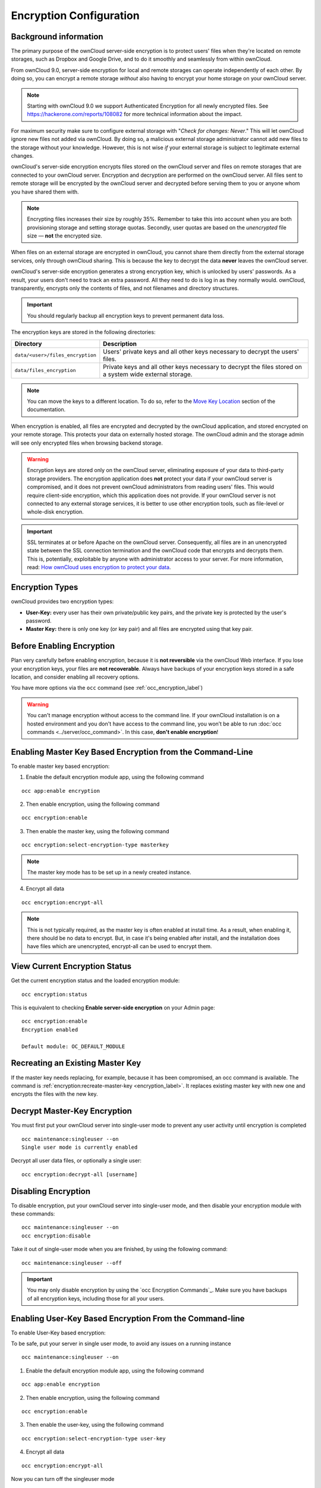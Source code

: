 ========================
Encryption Configuration
========================

Background information
----------------------

The primary purpose of the ownCloud server-side encryption is to protect users' files when they're located on remote storages, such as Dropbox and Google Drive, and to do it smoothly and seamlessly from within ownCloud.

From ownCloud 9.0, server-side encryption for local and remote storages can operate independently of each other. 
By doing so, you can encrypt a remote storage *without* also having to encrypt your home storage on your ownCloud server.

.. note:: Starting with ownCloud 9.0 we support Authenticated Encryption for all newly encrypted files. See https://hackerone.com/reports/108082 for more technical information about the impact.
   
For maximum security make sure to configure external storage with "*Check for changes: Never*." 
This will let ownCloud ignore new files not added via ownCloud. 
By doing so, a malicious external storage administrator cannot add new files to the storage without your knowledge. 
However, this is not wise *if* your external storage is subject to legitimate external changes.

ownCloud's server-side encryption encrypts files stored on the ownCloud server and files on remote storages that are connected to your ownCloud server. 
Encryption and decryption are performed on the ownCloud server. 
All files sent to remote storage will be encrypted by the ownCloud server and decrypted before serving them to you or anyone whom you have shared them with.

.. note:: Encrypting files increases their size by roughly 35%. Remember to take this into account when you are both provisioning storage and setting storage quotas. Secondly, user quotas are based on the *unencrypted* file size — **not** the encrypted size.

When files on an external storage are encrypted in ownCloud, you cannot share them directly from the external storage services, only through ownCloud sharing. 
This is because the key to decrypt the data **never** leaves the ownCloud server.

ownCloud's server-side encryption generates a strong encryption key, which is unlocked by users' passwords. 
As a result, your users don't need to track an extra password. 
All they need to do is log in as they normally would. 
ownCloud, transparently, encrypts only the contents of files, and not filenames and directory structures.

.. important:: 
   You should regularly backup all encryption keys to prevent permanent data loss. 

The encryption keys are stored in the following directories:

================================ ==============================================
Directory                        Description
================================ ==============================================
``data/<user>/files_encryption`` Users' private keys and all other keys 
                                 necessary to decrypt the users' files.
``data/files_encryption``        Private keys and all other keys necessary to 
                                 decrypt the files stored on a system wide 
                                 external storage.
================================ ==============================================
  
.. note::
   You can move the keys to a different location. To do so, refer to the `Move Key Location`_ section of the documentation.
  
When encryption is enabled, all files are encrypted and decrypted by the 
ownCloud application, and stored encrypted on your remote storage.
This protects your data on externally hosted storage. 
The ownCloud admin and the storage admin will see only encrypted files when browsing backend storage.  
  
.. warning:: Encryption keys are stored only on the ownCloud server,
   eliminating exposure of your data to third-party storage providers. The
   encryption application does **not** protect your data if your ownCloud
   server is compromised, and it does not prevent ownCloud administrators from
   reading users' files. This would require client-side encryption, which this
   application does not provide. If your ownCloud server is not connected to
   any external storage services, it is better to use other encryption
   tools, such as file-level or whole-disk encryption. 
   
.. important:: 
   SSL terminates at or before Apache on the ownCloud server. Consequently, all
   files are in an unencrypted state between the SSL connection termination and
   the ownCloud code that encrypts and decrypts them. This is, potentially,
   exploitable by anyone with administrator access to your server. For more
   information, read: `How ownCloud uses encryption to protect your data
   <https://owncloud.org/blog/how-owncloud-uses-encryption-to-protect-your-data/>`_.
  
Encryption Types
----------------

ownCloud provides two encryption types:

- **User-Key:** every user has their own private/public key pairs, and the private key is protected by the user's password.

- **Master Key:** there is only one key (or key pair) and all files are encrypted using that key pair.
  
Before Enabling Encryption
--------------------------

Plan very carefully before enabling encryption, because it is **not reversible** via the ownCloud Web interface. 
If you lose your encryption keys, your files are **not recoverable**. 
Always have backups of your encryption keys stored in a safe location, and consider enabling all recovery options.

You have more options via the ``occ`` command (see :ref:`occ_encryption_label`)
   
.. warning:: You can't manage encryption without access to the command line. 
   If your ownCloud installation is on a hosted environment and you don't have
   access to the command line, you won’t be able to run :doc:`occ commands
   <../server/occ_command>`. In this case, **don't enable encryption**! 

.. _occ_encryption_label:

Enabling Master Key Based Encryption from the Command-Line
----------------------------------------------------------

To enable master key based encryption:

1. Enable the default encryption module app, using the following command

::

  occ app:enable encryption

2. Then enable encryption, using the following command 

:: 

  occ encryption:enable

3. Then enable the master key, using the following command

::

  occ encryption:select-encryption-type masterkey

.. note::

   The master key mode has to be set up in a newly created instance.
  
4. Encrypt all data

::
  
  occ encryption:encrypt-all

.. note::
   
   This is not typically required, as the master key is often enabled at install time. 
   As a result, when enabling it, there should be no data to encrypt. 
   But, in case it's being enabled after install, and the installation does have files which are unencrypted, encrypt-all can be used to encrypt them.

View Current Encryption Status
------------------------------

Get the current encryption status and the loaded encryption module::

 occ encryption:status

This is equivalent to checking **Enable server-side encryption** on your Admin page::

 occ encryption:enable
 Encryption enabled

 Default module: OC_DEFAULT_MODULE

Recreating an Existing Master Key
---------------------------------

If the master key needs replacing, for example, because it has been compromised, an occ command is available.
The command is :ref:`encryption:recreate-master-key <encryption_label>`.
It replaces existing master key with new one and encrypts the files with the new key.

Decrypt Master-Key Encryption
-----------------------------

You must first put your ownCloud server into single-user mode to prevent any user activity until encryption is completed

::

 occ maintenance:singleuser --on
 Single user mode is currently enabled

Decrypt all user data files, or optionally a single user::
 
 occ encryption:decrypt-all [username]


Disabling Encryption
--------------------

To disable encryption, put your ownCloud server into single-user mode, and then disable your encryption module with these commands::

 occ maintenance:singleuser --on
 occ encryption:disable
 
Take it out of single-user mode when you are finished, by using the following command::

 occ maintenance:singleuser --off
 
.. important:: 
   You may only disable encryption by using the `occ Encryption
   Commands`_. Make sure you have backups of all encryption keys, including
   those for all your users. 

Enabling User-Key Based Encryption From the Command-line
--------------------------------------------------------

To enable User-Key based encryption:

To be safe, put your server in single user mode, to avoid any issues on a running instance

::

  occ maintenance:singleuser --on


1. Enable the default encryption module app, using the following command

::

  occ app:enable encryption

2. Then enable encryption, using the following command 

:: 

  occ encryption:enable

3. Then enable the user-key, using the following command

::

  occ encryption:select-encryption-type user-key

  
4. Encrypt all data

::
  
  occ encryption:encrypt-all

Now you can turn off the singleuser mode

::

  occ maintenance:singleuser --off


.. _enable-file-recovery-key:

How To Enable Users File Recovery Keys
--------------------------------------

Once a user has encrypted their files, if they lose their ownCloud password, then they lose access to their encrypted files, as their files will be unrecoverable. 
It is not possible, when user files are encrypted, to reset a user’s password using the standard reset process. 

If so, you'll see a yellow banner warning: 

  Please provide an admin recovery password; otherwise, all user data will be lost.

To avoid all this, create a Recovery Key. 
To do so, go to the Encryption section of your Admin page and set a recovery key password.

.. figure:: images/encryption10.png

You then need to ask your users to opt-in to the Recovery Key. 
For the users to do this, they need to go to the "**Personal**" page and enable the recovery key.
This signals that they are OK that the admin might have a way to decrypt their data for recovery reasons.
If they do *not* do this, then the Recovery Key won't work for them.

.. figure:: images/encryption7.png

For users who have enabled password recovery, give them a new password and recover access to their encrypted files, by supplying the Recovery Key on the Users page.

.. figure:: images/encryption8.png

You may change your recovery key password.

.. figure:: images/encryption12.png
   

.. note::
   Sharing a recovery key with a user group is **not** supported.
   This is only supported with :ref:`the master key <create-a-master-key>`.
   
Changing The Recovery Key Password
----------------------------------

If you have misplaced your recovery key password and need to replace it, here’s what you need to do:

1. Delete the recovery key from both ``data/owncloud_private_keys`` and ``data/public-keys``
2. Edit your database table ``oc_appconfig`` and remove the rows with the config keys ``recoveryKeyId`` and ``recoveryAdminEnabled`` for the appid ``files_encryption``
3. Login as admin and activate the recovery key again with a new password. This will generate a new key pair
4. All users who used the original recovery key will need to disable it and enable it again. This deletes the old recovery share keys from their files and encrypts their files with the new recovery key

.. NOTE:: 
   You can only change the recovery key password if you know the original. This is by design, as only admins who know the recovery key password should be able to change it. If not, admins could hijack the recovery key from each other
   
.. WARNING:: 
   Replacing the recovery key will mean that all users will lose the possibility to recover their files until they have applied the new recovery key

.. _enable_encryption_label:

Decrypt User-Key Encryption
---------------------------

You must first put your ownCloud server into single-user mode to prevent any user activity until encryption is completed

::

 occ maintenance:singleuser --on
 Single user mode is currently enabled

Decrypt all user data files, or optionally a single user::
 
 occ encryption:decrypt-all [username]

Disabling Encryption
--------------------

You may disable encryption only with ``occ``. 
Make sure you have backups of all the encryption keys, including those for all users. 
When you do, put your ownCloud server into single-user mode, and then disable your encryption module with this command:

::

 occ maintenance:singleuser --on
 occ encryption:disable

.. warning:: 
   Encryption cannot be disabled without the user’s password or :ref:`file recovery key <enable-file-recovery-key>`.
   If you don't have access to at least one of these then there is no way to decrypt all files. 
 
Then, take it out of single-user mode when you are finished with this command:

::

 occ maintenance:singleuser --off
 
It is possible to disable encryption with the file recovery key, *if* every user uses them.
If so, :ref:`"decrypt all" <encryption_label>` will use it to decrypt all files.

.. note::
   It is **not** planned to move this to the next user login or a background job. 
   If that was done, then login passwords would need to be stored in the
   database, which could be a security issue.

Move Key Location
-----------------

View current location of keys::

 occ encryption:show-key-storage-root
 Current key storage root:  default storage location (data/) 

Move keys to a different root folder, either locally or on a different server. 
The folder must already exist, be owned by root and your HTTP group, and be restricted to root and your HTTP group. 
This example is for Ubuntu Linux. 
Note that the new folder is relative to your ``occ`` directory::

 mkdir /etc/keys
 chown -R root:www-data /etc/keys
 chmod -R 0770 /etc/keys
 occ encryption:change-key-storage-root ../../../etc/keys
 Start to move keys:
    4 [============================]
 Key storage root successfully changed to ../../../etc/keys

Files Not Encrypted
-------------------

Only the data in the files in ``data/user/files`` are encrypted, and not the filenames or folder structures. These files are never encrypted:

- Existing files in the trash bin & Versions. Only new and changed files after 
  encryption is enabled are encrypted.
- Existing files in Versions
- Image thumbnails from the Gallery app
- Previews from the Files app
- The search index from the full-text search app
- Third-party app data

There may be other files that are not encrypted; only files that are exposed to third-party storage providers are guaranteed to be encrypted.

LDAP and Other External User Back-ends
--------------------------------------

If you use an external user back-end, such as an LDAP or Samba server, and you change a user's password on that back-end, the user will be prompted to change their ownCloud login to match on their next ownCloud login. 
The user will need both their old and new passwords to do this. 
If you have enabled the recovery key then you can change a user's password in the ownCloud Users panel to match their back-end password and then — of course — notify the user and give them their new password.

Encrypting External Mountpoints
-------------------------------

You and your users can encrypt individual external mount points. 
You must have external storage enabled on your Admin page, and enabled for your users.
Encryption settings can be configured in the mount options for an external storage mount; see :ref:`external_storage_mount_options_label` (:doc:`external_storage_configuration_gui`)

Sharing Encrypted Files
-----------------------

After encryption is enabled, your users must also log out and log back in to generate their personal encryption keys. 
They will see a yellow warning banner that says "*Encryption App is enabled, but your keys are not initialized. Please log-out and log-in again.*" 

Also, share owners may need to re-share files after encryption is enabled. 
Users who are trying to access the share will see a message advising them to ask the share owner to re-share the file with them. 

For individual shares, un-share and re-share the file. 
For group shares, share with any individuals who can't access the share. 
This updates the encryption, and then the share owner can remove the individual shares.

.. figure:: images/encryption9.png

How To Enable Encryption From the Web-UI
----------------------------------------

1. First, you must enable the encrypton app, and then select an encryption type. 
Go to the **Apps** section of your Admin page, click on **Show disabled Apps** and enable **Default encryption module**. 

2. After that go to the encryption section of your Admin page, and check the checkbox "Enable server-side encryption".

3. Then select an encryption Type. Masterkey and User-key are the options. Masterkey is recommended. 

4. Now you **must** log out and then log back in to initialize your encryption keys.

When you log back in, a checkbox for enabling encryption on your home storage, will now be available — checked by default. 
Uncheck it to avoid encrypting your home storage.

.. figure:: images/encryption15.png
